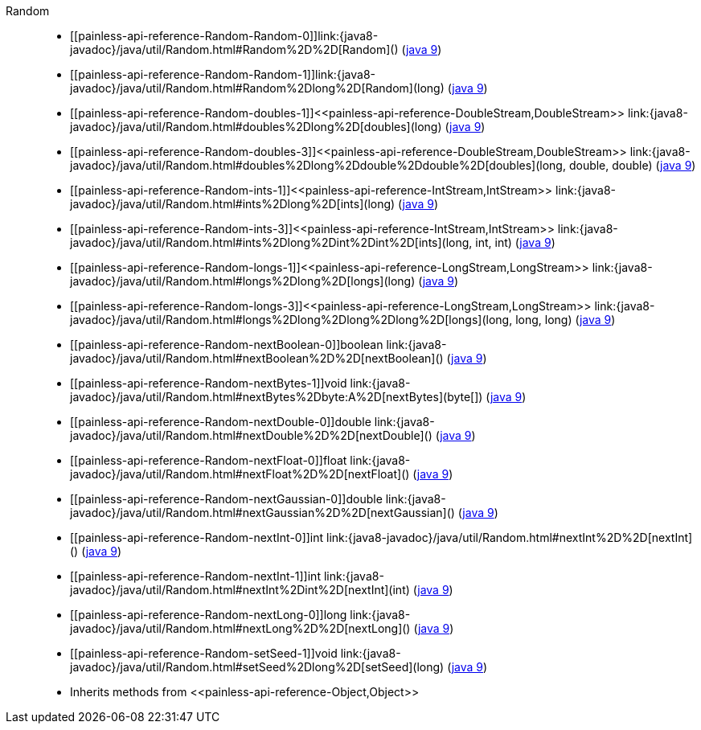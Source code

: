 ////
Automatically generated by PainlessDocGenerator. Do not edit.
Rebuild by running `gradle generatePainlessApi`.
////

[[painless-api-reference-Random]]++Random++::
* ++[[painless-api-reference-Random-Random-0]]link:{java8-javadoc}/java/util/Random.html#Random%2D%2D[Random]()++ (link:{java9-javadoc}/java/util/Random.html#Random%2D%2D[java 9])
* ++[[painless-api-reference-Random-Random-1]]link:{java8-javadoc}/java/util/Random.html#Random%2Dlong%2D[Random](long)++ (link:{java9-javadoc}/java/util/Random.html#Random%2Dlong%2D[java 9])
* ++[[painless-api-reference-Random-doubles-1]]<<painless-api-reference-DoubleStream,DoubleStream>> link:{java8-javadoc}/java/util/Random.html#doubles%2Dlong%2D[doubles](long)++ (link:{java9-javadoc}/java/util/Random.html#doubles%2Dlong%2D[java 9])
* ++[[painless-api-reference-Random-doubles-3]]<<painless-api-reference-DoubleStream,DoubleStream>> link:{java8-javadoc}/java/util/Random.html#doubles%2Dlong%2Ddouble%2Ddouble%2D[doubles](long, double, double)++ (link:{java9-javadoc}/java/util/Random.html#doubles%2Dlong%2Ddouble%2Ddouble%2D[java 9])
* ++[[painless-api-reference-Random-ints-1]]<<painless-api-reference-IntStream,IntStream>> link:{java8-javadoc}/java/util/Random.html#ints%2Dlong%2D[ints](long)++ (link:{java9-javadoc}/java/util/Random.html#ints%2Dlong%2D[java 9])
* ++[[painless-api-reference-Random-ints-3]]<<painless-api-reference-IntStream,IntStream>> link:{java8-javadoc}/java/util/Random.html#ints%2Dlong%2Dint%2Dint%2D[ints](long, int, int)++ (link:{java9-javadoc}/java/util/Random.html#ints%2Dlong%2Dint%2Dint%2D[java 9])
* ++[[painless-api-reference-Random-longs-1]]<<painless-api-reference-LongStream,LongStream>> link:{java8-javadoc}/java/util/Random.html#longs%2Dlong%2D[longs](long)++ (link:{java9-javadoc}/java/util/Random.html#longs%2Dlong%2D[java 9])
* ++[[painless-api-reference-Random-longs-3]]<<painless-api-reference-LongStream,LongStream>> link:{java8-javadoc}/java/util/Random.html#longs%2Dlong%2Dlong%2Dlong%2D[longs](long, long, long)++ (link:{java9-javadoc}/java/util/Random.html#longs%2Dlong%2Dlong%2Dlong%2D[java 9])
* ++[[painless-api-reference-Random-nextBoolean-0]]boolean link:{java8-javadoc}/java/util/Random.html#nextBoolean%2D%2D[nextBoolean]()++ (link:{java9-javadoc}/java/util/Random.html#nextBoolean%2D%2D[java 9])
* ++[[painless-api-reference-Random-nextBytes-1]]void link:{java8-javadoc}/java/util/Random.html#nextBytes%2Dbyte:A%2D[nextBytes](byte[])++ (link:{java9-javadoc}/java/util/Random.html#nextBytes%2Dbyte:A%2D[java 9])
* ++[[painless-api-reference-Random-nextDouble-0]]double link:{java8-javadoc}/java/util/Random.html#nextDouble%2D%2D[nextDouble]()++ (link:{java9-javadoc}/java/util/Random.html#nextDouble%2D%2D[java 9])
* ++[[painless-api-reference-Random-nextFloat-0]]float link:{java8-javadoc}/java/util/Random.html#nextFloat%2D%2D[nextFloat]()++ (link:{java9-javadoc}/java/util/Random.html#nextFloat%2D%2D[java 9])
* ++[[painless-api-reference-Random-nextGaussian-0]]double link:{java8-javadoc}/java/util/Random.html#nextGaussian%2D%2D[nextGaussian]()++ (link:{java9-javadoc}/java/util/Random.html#nextGaussian%2D%2D[java 9])
* ++[[painless-api-reference-Random-nextInt-0]]int link:{java8-javadoc}/java/util/Random.html#nextInt%2D%2D[nextInt]()++ (link:{java9-javadoc}/java/util/Random.html#nextInt%2D%2D[java 9])
* ++[[painless-api-reference-Random-nextInt-1]]int link:{java8-javadoc}/java/util/Random.html#nextInt%2Dint%2D[nextInt](int)++ (link:{java9-javadoc}/java/util/Random.html#nextInt%2Dint%2D[java 9])
* ++[[painless-api-reference-Random-nextLong-0]]long link:{java8-javadoc}/java/util/Random.html#nextLong%2D%2D[nextLong]()++ (link:{java9-javadoc}/java/util/Random.html#nextLong%2D%2D[java 9])
* ++[[painless-api-reference-Random-setSeed-1]]void link:{java8-javadoc}/java/util/Random.html#setSeed%2Dlong%2D[setSeed](long)++ (link:{java9-javadoc}/java/util/Random.html#setSeed%2Dlong%2D[java 9])
* Inherits methods from ++<<painless-api-reference-Object,Object>>++
